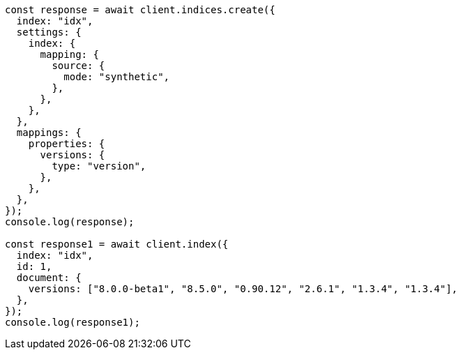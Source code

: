 // This file is autogenerated, DO NOT EDIT
// Use `node scripts/generate-docs-examples.js` to generate the docs examples

[source, js]
----
const response = await client.indices.create({
  index: "idx",
  settings: {
    index: {
      mapping: {
        source: {
          mode: "synthetic",
        },
      },
    },
  },
  mappings: {
    properties: {
      versions: {
        type: "version",
      },
    },
  },
});
console.log(response);

const response1 = await client.index({
  index: "idx",
  id: 1,
  document: {
    versions: ["8.0.0-beta1", "8.5.0", "0.90.12", "2.6.1", "1.3.4", "1.3.4"],
  },
});
console.log(response1);
----
